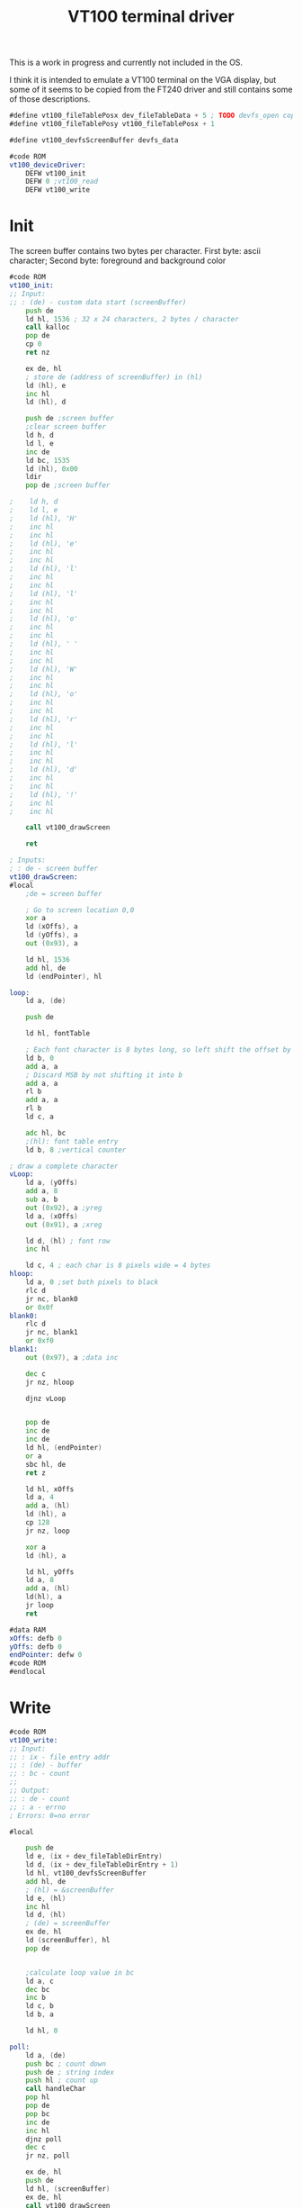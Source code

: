 #+TITLE: VT100 terminal driver
#+PROPERTY: header-args :tangle yes

This is a work in progress and currently not included in the OS.

I think it is intended to emulate a VT100 terminal on the VGA display, but some
of it seems to be copied from the FT240 driver and still contains some of those descriptions.

#+BEGIN_SRC asm
#define vt100_fileTablePosx dev_fileTableData + 5 ; TODO devfs_open copies the custom data of the devfs entry. This needs to be documented / defined somewhere
#define vt100_fileTablePosy vt100_fileTablePosx + 1

#define vt100_devfsScreenBuffer devfs_data

#code ROM
vt100_deviceDriver:
    DEFW vt100_init
    DEFW 0 ;vt100_read
    DEFW vt100_write
#+END_SRC

* Init
The screen buffer contains two bytes per character. First byte: ascii character;
Second byte: foreground and background color

#+BEGIN_SRC asm
#code ROM
vt100_init:
;; Input:
;; : (de) - custom data start (screenBuffer)
    push de
    ld hl, 1536 ; 32 x 24 characters, 2 bytes / character
    call kalloc
    pop de
    cp 0
    ret nz

    ex de, hl
    ; store de (address of screenBuffer) in (hl)
    ld (hl), e
    inc hl
    ld (hl), d

    push de ;screen buffer
    ;clear screen buffer
    ld h, d
    ld l, e
    inc de
    ld bc, 1535
    ld (hl), 0x00
    ldir
    pop de ;screen buffer

;    ld h, d
;    ld l, e
;    ld (hl), 'H'
;    inc hl
;    inc hl
;    ld (hl), 'e'
;    inc hl
;    inc hl
;    ld (hl), 'l'
;    inc hl
;    inc hl
;    ld (hl), 'l'
;    inc hl
;    inc hl
;    ld (hl), 'o'
;    inc hl
;    inc hl
;    ld (hl), ' '
;    inc hl
;    inc hl
;    ld (hl), 'W'
;    inc hl
;    inc hl
;    ld (hl), 'o'
;    inc hl
;    inc hl
;    ld (hl), 'r'
;    inc hl
;    inc hl
;    ld (hl), 'l'
;    inc hl
;    inc hl
;    ld (hl), 'd'
;    inc hl
;    inc hl
;    ld (hl), '!'
;    inc hl
;    inc hl

    call vt100_drawScreen

    ret
#+END_SRC

#+BEGIN_SRC asm
; Inputs:
; : de - screen buffer
vt100_drawScreen:
#local
    ;de = screen buffer

    ; Go to screen location 0,0
    xor a
    ld (xOffs), a
    ld (yOffs), a
    out (0x93), a

    ld hl, 1536
    add hl, de
    ld (endPointer), hl

loop:
    ld a, (de)

    push de

    ld hl, fontTable

    ; Each font character is 8 bytes long, so left shift the offset by 3
    ld b, 0
    add a, a
    ; Discard MSB by not shifting it into b
    add a, a
    rl b
    add a, a
    rl b
    ld c, a

    adc hl, bc
    ;(hl): font table entry
    ld b, 8 ;vertical counter

; draw a complete character
vLoop:
    ld a, (yOffs)
    add a, 8
    sub a, b
    out (0x92), a ;yreg
    ld a, (xOffs)
    out (0x91), a ;xreg

    ld d, (hl) ; font row
    inc hl

    ld c, 4 ; each char is 8 pixels wide = 4 bytes
hloop:
    ld a, 0 ;set both pixels to black
    rlc d
    jr nc, blank0
    or 0x0f
blank0:
    rlc d
    jr nc, blank1
    or 0xf0
blank1:
    out (0x97), a ;data inc

    dec c
    jr nz, hloop

    djnz vLoop


    pop de
    inc de
    inc de
    ld hl, (endPointer)
    or a
    sbc hl, de
    ret z

    ld hl, xOffs
    ld a, 4
    add a, (hl)
    ld (hl), a
    cp 128
    jr nz, loop

    xor a
    ld (hl), a

    ld hl, yOffs
    ld a, 8
    add a, (hl)
    ld(hl), a
    jr loop
    ret

#data RAM
xOffs: defb 0
yOffs: defb 0
endPointer: defw 0
#code ROM
#endlocal
#+END_SRC

* Write
#+BEGIN_SRC asm
#code ROM
vt100_write:
;; Input:
;; : ix - file entry addr
;; : (de) - buffer
;; : bc - count
;;
;; Output:
;; : de - count
;; : a - errno
; Errors: 0=no error

#local

    push de
    ld e, (ix + dev_fileTableDirEntry)
    ld d, (ix + dev_fileTableDirEntry + 1)
    ld hl, vt100_devfsScreenBuffer
    add hl, de
    ; (hl) = &screenBuffer
    ld e, (hl)
    inc hl
    ld d, (hl)
    ; (de) = screenBuffer
    ex de, hl
    ld (screenBuffer), hl
    pop de


    ;calculate loop value in bc
    ld a, c
    dec bc
    inc b
    ld c, b
    ld b, a

    ld hl, 0

poll:
    ld a, (de)
    push bc ; count down
    push de ; string index
    push hl ; count up
    call handleChar
    pop hl
    pop de
    pop bc
    inc de
    inc hl
    djnz poll
    dec c
    jr nz, poll

    ex de, hl
    push de
    ld hl, (screenBuffer)
    ex de, hl
    call vt100_drawScreen
    pop de
    ret


handleChar:
    cp 0x0a ;'\n'
    jr z, newline
    cp 0x08 ; backspace
    jr z, backspace


    ld h, (ix + vt100_fileTablePosy)
    ld l, 0
    srl h
    rr l
    srl h
    rr l

    ld c, (ix + vt100_fileTablePosx)
    sla c
    ld b, 0

    add hl, bc
    ;hl = offset
    ex de, hl

    ld hl, (screenBuffer)

    add hl, de
    ld (hl), a

    ; TODO optimize
    inc (ix + vt100_fileTablePosx)
    ld a, (ix + vt100_fileTablePosx)
    cp 32
    ret c
    ; Fall through to newline if new cursor position is past end of line

newline:
    ld (ix + vt100_fileTablePosx), 0

    ld a, (ix + vt100_fileTablePosy)
    inc a
    cp 24
    jr nc, scroll
    ld (ix + vt100_fileTablePosy), a
    ret

scroll:
    ld hl, (screenBuffer)
    ld d, h
    ld e, l
    ld bc, 32 * 2
    add hl, bc ; hl = screenBuffer + 32 chars, de = screenBuffer
    ld bc, 32 * 2 * 23
    ldir

    ld h, d
    ld l, e
    ld (hl), 0
    inc de
    ld bc, 32 * 2 - 1
    ldir

    ld (ix + vt100_fileTablePosy), 23
    ret

backspace:
    ld a, (ix + vt100_fileTablePosx)
    dec a
    jp p, positive
    xor a
positive:
    ld (ix + vt100_fileTablePosx), a
    ret

#data RAM
screenBuffer:
    defs 2
#code ROM

#endlocal
#+END_SRC
